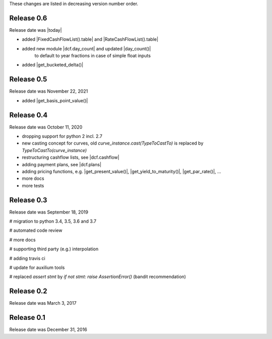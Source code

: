 
These changes are listed in decreasing version number order.

Release 0.6
===========

Release date was |today|

* added |FixedCashFlowList().table| and |RateCashFlowList().table|

* added new module |dcf.day_count| and updated |day_count()|
    to default to year fractions in case of simple float inputs

* added |get_bucketed_delta()|


Release 0.5
===========

Release date was November 22, 2021

* added |get_basis_point_value()|


Release 0.4
===========

Release date was October 11, 2020

* dropping support for python 2 incl. 2.7

* new casting concept for curves, old `curve_instance.cast(TypeToCastTo)` is replaced by `TypeToCastTo(curve_instance)`

* restructuring cashflow lists, see |dcf.cashflow|

* adding payment plans, see |dcf.plans|

* adding pricing functions, e.g. |get_present_value()|, |get_yield_to_maturity()|, |get_par_rate()|, ...

* more docs

* more tests


Release 0.3
===========

Release date was September 18, 2019


# migration to python 3.4, 3.5, 3.6 and 3.7

# automated code review

# more docs

# supporting third party (e.g.) interpolation

# adding travis ci

# update for auxilium tools

# replaced `assert stmt` by `if not stmt: raise AssertionError()` (bandit recommendation)


Release 0.2
===========

Release date was March 3, 2017


Release 0.1
===========

Release date was December 31, 2016